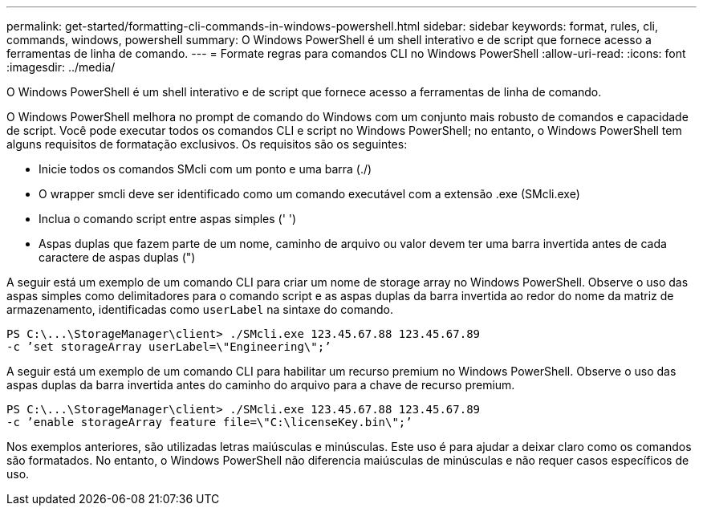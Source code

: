---
permalink: get-started/formatting-cli-commands-in-windows-powershell.html 
sidebar: sidebar 
keywords: format, rules, cli, commands, windows, powershell 
summary: O Windows PowerShell é um shell interativo e de script que fornece acesso a ferramentas de linha de comando. 
---
= Formate regras para comandos CLI no Windows PowerShell
:allow-uri-read: 
:icons: font
:imagesdir: ../media/


[role="lead"]
O Windows PowerShell é um shell interativo e de script que fornece acesso a ferramentas de linha de comando.

O Windows PowerShell melhora no prompt de comando do Windows com um conjunto mais robusto de comandos e capacidade de script. Você pode executar todos os comandos CLI e script no Windows PowerShell; no entanto, o Windows PowerShell tem alguns requisitos de formatação exclusivos. Os requisitos são os seguintes:

* Inicie todos os comandos SMcli com um ponto e uma barra (./)
* O wrapper smcli deve ser identificado como um comando executável com a extensão .exe (SMcli.exe)
* Inclua o comando script entre aspas simples (' ')
* Aspas duplas que fazem parte de um nome, caminho de arquivo ou valor devem ter uma barra invertida antes de cada caractere de aspas duplas (")


A seguir está um exemplo de um comando CLI para criar um nome de storage array no Windows PowerShell. Observe o uso das aspas simples como delimitadores para o comando script e as aspas duplas da barra invertida ao redor do nome da matriz de armazenamento, identificadas como `userLabel` na sintaxe do comando.

[listing]
----
PS C:\...\StorageManager\client> ./SMcli.exe 123.45.67.88 123.45.67.89
-c ’set storageArray userLabel=\"Engineering\";’
----
A seguir está um exemplo de um comando CLI para habilitar um recurso premium no Windows PowerShell. Observe o uso das aspas duplas da barra invertida antes do caminho do arquivo para a chave de recurso premium.

[listing]
----
PS C:\...\StorageManager\client> ./SMcli.exe 123.45.67.88 123.45.67.89
-c ’enable storageArray feature file=\"C:\licenseKey.bin\";’
----
Nos exemplos anteriores, são utilizadas letras maiúsculas e minúsculas. Este uso é para ajudar a deixar claro como os comandos são formatados. No entanto, o Windows PowerShell não diferencia maiúsculas de minúsculas e não requer casos específicos de uso.
